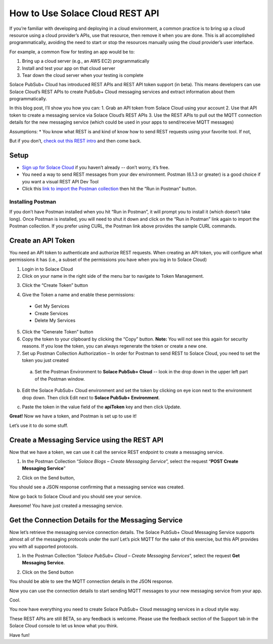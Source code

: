 How to Use Solace Cloud REST API
================================

If you’re familiar with developing and deploying in a cloud environment, a common practice is to bring up a cloud resource using a cloud provider’s APIs, use that resource, then remove it when you are done. This is all accomplished programmatically, avoiding the need to start or stop the resources manually using the cloud provider’s user interface.

For example, a common flow for testing an app would be to:

1. Bring up a cloud server (e.g., an AWS EC2) programmatically
2. Install and test your app on that cloud server
3. Tear down the cloud server when your testing is complete

Solace PubSub+ Cloud has introduced REST APIs and REST API token support (in beta). This means developers can use Solace Cloud’s REST APIs to create PubSub+ Cloud messaging services and extract information about them programmatically.

In this blog post, I’ll show you how you can:
1. Grab an API token from Solace Cloud using your account
2. Use that API token to create a messaging service via Solace Cloud’s REST APIs
3. Use the REST APIs to pull out the MQTT connection details for the new messaging service (which could be used in your apps to send/receive MQTT messages)

Assumptions:
* You know what REST is and kind of know how to send REST requests using your favorite tool. If not, 

But if you don’t, `check out this REST intro <https://www.restapitutorial.com/lessons/whatisrest.html>`_ and then come back.

Setup
~~~~~

* `Sign up for Solace Cloud <https://cloud.solace.com/signup/>`_ if you haven’t already -- don’t worry, it’s free.
* You need a way to send REST messages from your dev environment. Postman (6.1.3 or greater) is a good choice if you want a visual REST API Dev Tool
* Click this `link to import the Postman collection <https://documenter.getpostman.com/view/3081638/RWM8SWza>`_ then hit the “Run in Postman” button.

Installing Postman
-----

If you don’t have Postman installed when you hit “Run in Postman”, it will prompt you to install it (which doesn’t take long). Once Postman is installed, you will need to shut it down and click on the “Run in Postman” link again to import the Postman collection.
If you prefer using CURL, the Postman link above provides the sample CURL commands.

Create an API Token
~~~~~~~~~~~~~~~~~~~

You need an API token to authenticate and authorize REST requests. When creating an API token, you will configure what permissions it has (i.e., a subset of the permissions you have when you log in to Solace Cloud)

1. Login in to Solace Cloud
2. Click on your name in the right side of the menu bar to navigate to Token Management.

.. image:: ../img/use_api_tokens_1.jpg
   :target: https://console.solace.cloud/api-tokens

3. Click the “Create Token” button

.. image:: ../img/use_api_tokens_2.jpg
   :target: https://console.solace.cloud/api-tokens/create

4. Give the Token a name and enable these permissions:
  * Get My Services
  * Create Services
  * Delete My Services

.. image:: ../img/use_api_tokens_3.jpg
   :target: https://console.solace.cloud/api-tokens/create

5. Click the “Generate Token” button
6. Copy the token to your clipboard by clicking the “Copy” button. **Note:** You will not see this again for security reasons. If you lose the token, you can always regenerate the token or create a new one.
7. Set up Postman Collection Authorization – In order for Postman to send REST to Solace Cloud, you need to set the token you just created
  a. Set the Postman Environment to **Solace PubSub+ Cloud** -- look in the drop down in the upper left part of the Postman window.

.. image:: ../img/use_api_tokens_4.jpg

b. Edit the Solace PubSub+ Cloud environment and set the token by clicking on eye icon next to the environment drop down. Then click Edit next to **Solace PubSub+ Environment**.

.. image:: ../img/use_api_tokens_5.jpg

c. Paste the token in the value field of the **apiToken** key and then click Update.

.. image:: ../img/use_api_tokens_6.jpg

**Great!** Now we have a token, and Postman is set up to use it!

Let’s use it to do some stuff.

Create a Messaging Service using the REST API
~~~~~~~~~~~~~~~~~~~~~~~~~~~~~~~~~~~~~~~~~~~~~~~~~~~~

Now that we have a token, we can use it call the service REST endpoint to create a messaging service.

1. In the Postman Collection “*Solace Blogs – Create Messaging Service*”, select the request “**POST Create Messaging Service**”

.. image:: ../img/use_api_tokens_7.jpg

2. Click on the Send button,

.. image:: ../img/use_api_tokens_8.jpg

You should see a JSON response confirming that a messaging service was created.

Now go back to Solace Cloud and you should see your service.

.. image:: ../img/use_api_tokens_9.jpg

Awesome! You have just created a messaging service.

Get the Connection Details for the Messaging Service
~~~~~~~~~~~~~~~~~~~~~~~~~~~~~~~~~~~~~~~~~~~~~~~~~~~~

Now let’s retrieve the messaging service connection details. The Solace PubSub+ Cloud Messaging Service supports almost all of the messaging protocols under the sun! Let’s pick MQTT for the sake of this exercise, but this API provides you with all supported protocols.

1. In the Postman Collection “*Solace PubSub+ Cloud – Create Messaging Services*”, select the request **Get Messaging Service**.

.. image:: ../img/use_api_tokens_10.jpg

2. Click on the Send button

.. image:: ../img/use_api_tokens_11.jpg

You should be able to see the MQTT connection details in the JSON response.

Now you can use the connection details to start sending MQTT messages to your new messaging service from your app.

Cool.

You now have everything you need to create Solace PubSub+ Cloud messaging services in a cloud stylie way.

These REST APIs are still BETA, so any feedback is welcome. Please use the feedback section of the Support tab in the Solace Cloud console to let us know what you think.

Have fun!